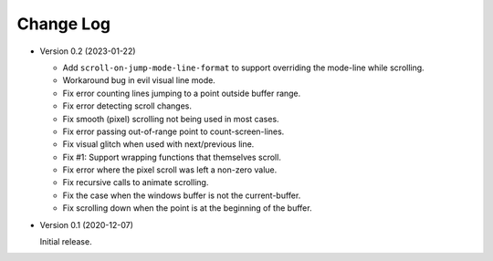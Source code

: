 
##########
Change Log
##########

- Version 0.2 (2023-01-22)

  - Add ``scroll-on-jump-mode-line-format`` to support overriding the mode-line while scrolling.
  - Workaround bug in evil visual line mode.
  - Fix error counting lines jumping to a point outside buffer range.
  - Fix error detecting scroll changes.
  - Fix smooth (pixel) scrolling not being used in most cases.
  - Fix error passing out-of-range point to count-screen-lines.
  - Fix visual glitch when used with next/previous line.
  - Fix #1: Support wrapping functions that themselves scroll.
  - Fix error where the pixel scroll was left a non-zero value.
  - Fix recursive calls to animate scrolling.
  - Fix the case when the windows buffer is not the current-buffer.
  - Fix scrolling down when the point is at the beginning of the buffer.

- Version 0.1 (2020-12-07)

  Initial release.
